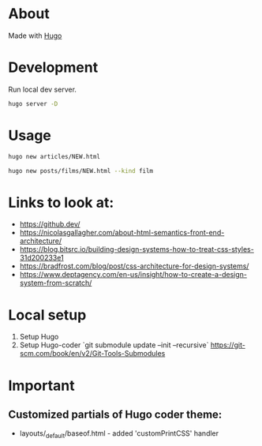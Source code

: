 * About
Made with [[https://gohugo.io/][Hugo]]
* Development
Run local dev server.
#+BEGIN_SRC sh
  hugo server -D
#+END_SRC
* Usage
#+BEGIN_SRC sh
  hugo new articles/NEW.html
#+END_SRC

#+BEGIN_SRC sh
  hugo new posts/films/NEW.html --kind film
#+END_SRC
* Links to look at:
- https://github.dev/
- https://nicolasgallagher.com/about-html-semantics-front-end-architecture/
- https://blog.bitsrc.io/building-design-systems-how-to-treat-css-styles-31d200233e1
- https://bradfrost.com/blog/post/css-architecture-for-design-systems/
- https://www.deptagency.com/en-us/insight/how-to-create-a-design-system-from-scratch/
* Local setup
1. Setup Hugo
2. Setup Hugo-coder `git submodule update --init --recursive`
   https://git-scm.com/book/en/v2/Git-Tools-Submodules
* Important
** Customized partials of Hugo coder theme:
- layouts/_default/baseof.html - added 'customPrintCSS' handler
